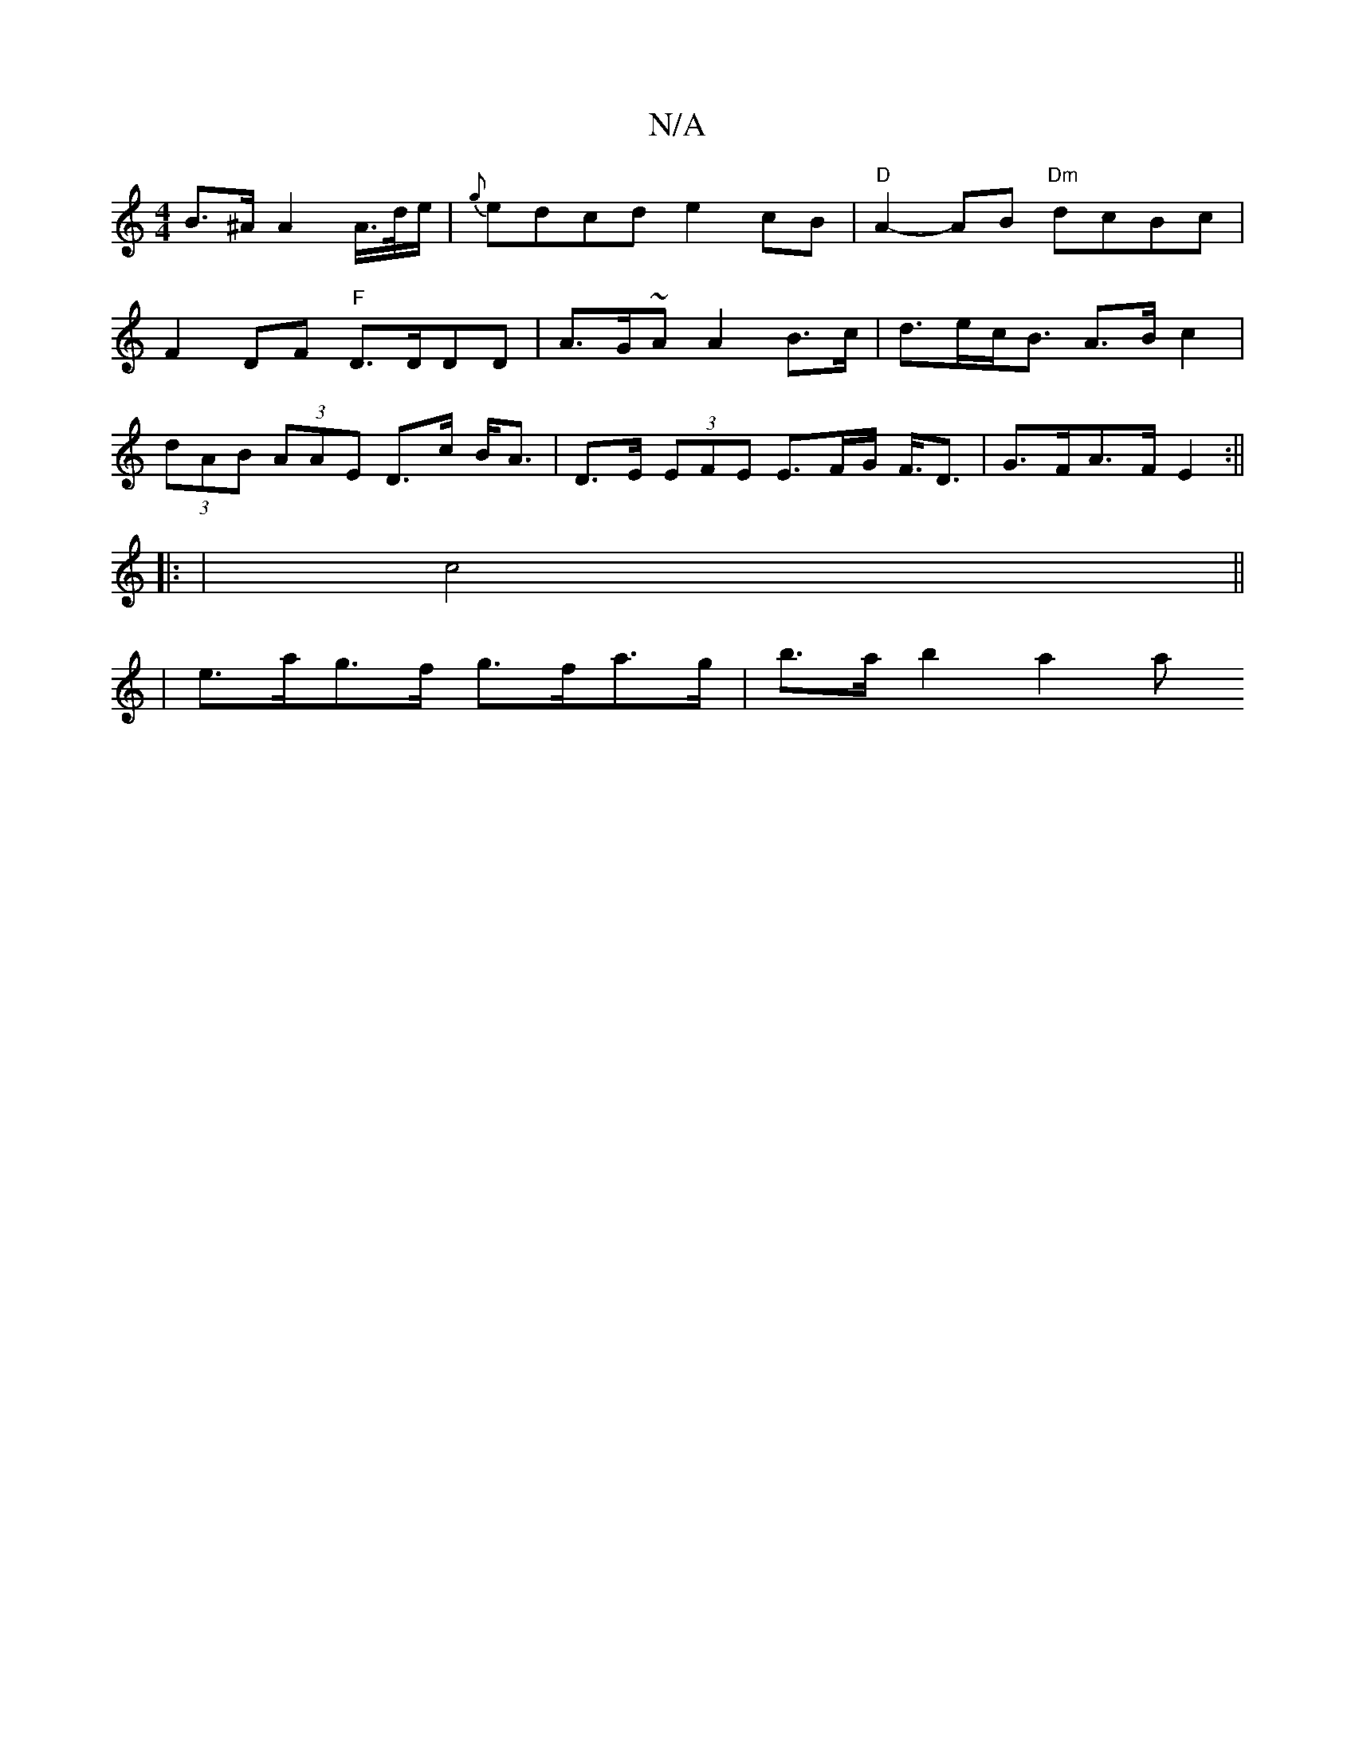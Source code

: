 X:1
T:N/A
M:4/4
R:N/A
K:Cmajor
B>^A A2 A/2>d/2e/2 | {g}edcd e2 cB | "D"A2- AB "Dm"dcBc |
F2 DF "F"D>DDD | A>G~A} A2 B>c | d>ec<B A>B c2 |
(3dAB (3AAE D>c B<A |D>E (3EFE E>FG< F<D|G>FA>F E2:||
|: | c4 ||
|e>ag>f g>fa>g | b>a b2 a2 a